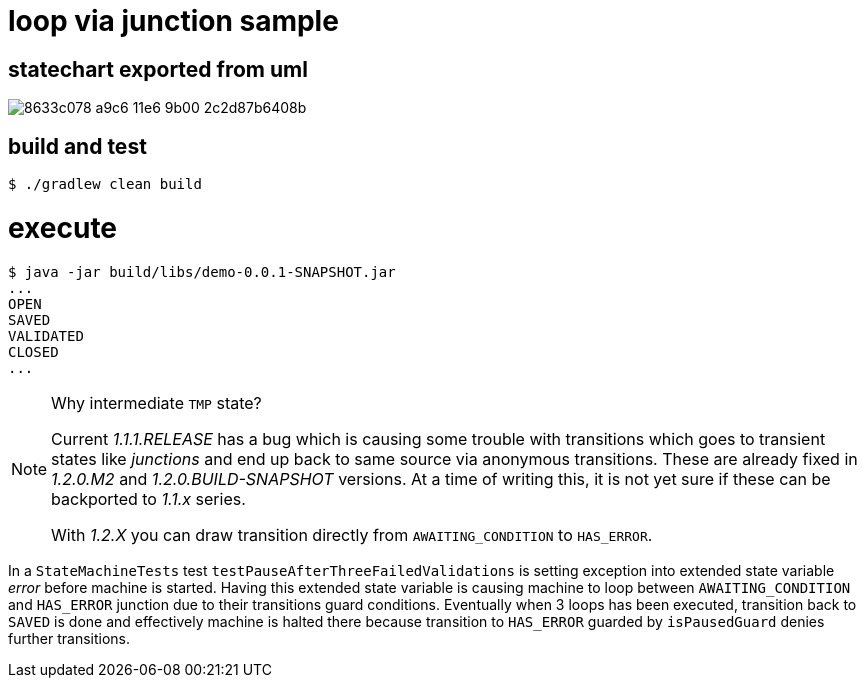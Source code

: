 # loop via junction sample

## statechart exported from uml

image::https://cloud.githubusercontent.com/assets/50398/20247534/8633c078-a9c6-11e6-9b00-2c2d87b6408b.png[]

## build and test

```
$ ./gradlew clean build

```

# execute

```
$ java -jar build/libs/demo-0.0.1-SNAPSHOT.jar
...
OPEN
SAVED
VALIDATED
CLOSED
...
```

[NOTE]
====
Why intermediate `TMP` state?

Current _1.1.1.RELEASE_ has a bug which is causing some trouble with
transitions which goes to transient states like _junctions_ and end up
back to same source via anonymous transitions. These are already fixed
in _1.2.0.M2_ and _1.2.0.BUILD-SNAPSHOT_ versions. At a time of
writing this, it is not yet sure if these can be backported to _1.1.x_
series.

With _1.2.X_ you can draw transition directly from
`AWAITING_CONDITION` to `HAS_ERROR`.
====

In a `StateMachineTests` test `testPauseAfterThreeFailedValidations`
is setting exception into extended state variable _error_ before
machine is started. Having this extended state variable is causing
machine to loop between `AWAITING_CONDITION` and `HAS_ERROR` junction
due to their transitions guard conditions. Eventually when 3 loops has
been executed, transition back to `SAVED` is done and effectively
machine is halted there because transition to `HAS_ERROR` guarded by
`isPausedGuard` denies further transitions.

```

```

